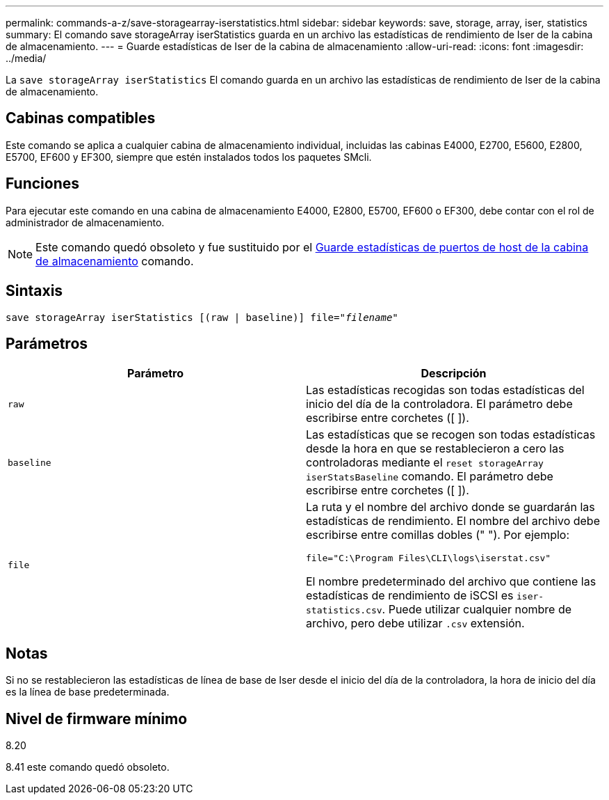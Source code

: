 ---
permalink: commands-a-z/save-storagearray-iserstatistics.html 
sidebar: sidebar 
keywords: save, storage, array, iser, statistics 
summary: El comando save storageArray iserStatistics guarda en un archivo las estadísticas de rendimiento de Iser de la cabina de almacenamiento. 
---
= Guarde estadísticas de Iser de la cabina de almacenamiento
:allow-uri-read: 
:icons: font
:imagesdir: ../media/


[role="lead"]
La `save storageArray iserStatistics` El comando guarda en un archivo las estadísticas de rendimiento de Iser de la cabina de almacenamiento.



== Cabinas compatibles

Este comando se aplica a cualquier cabina de almacenamiento individual, incluidas las cabinas E4000, E2700, E5600, E2800, E5700, EF600 y EF300, siempre que estén instalados todos los paquetes SMcli.



== Funciones

Para ejecutar este comando en una cabina de almacenamiento E4000, E2800, E5700, EF600 o EF300, debe contar con el rol de administrador de almacenamiento.

[NOTE]
====
Este comando quedó obsoleto y fue sustituido por el xref:save-storagearray-hostportstatistics.adoc[Guarde estadísticas de puertos de host de la cabina de almacenamiento] comando.

====


== Sintaxis

[source, cli, subs="+macros"]
----
save storageArray iserStatistics [(raw | baseline)] file=pass:quotes["_filename_"]
----


== Parámetros

[cols="2*"]
|===
| Parámetro | Descripción 


 a| 
`raw`
 a| 
Las estadísticas recogidas son todas estadísticas del inicio del día de la controladora. El parámetro debe escribirse entre corchetes ([ ]).



 a| 
`baseline`
 a| 
Las estadísticas que se recogen son todas estadísticas desde la hora en que se restablecieron a cero las controladoras mediante el `reset storageArray iserStatsBaseline` comando. El parámetro debe escribirse entre corchetes ([ ]).



 a| 
`file`
 a| 
La ruta y el nombre del archivo donde se guardarán las estadísticas de rendimiento. El nombre del archivo debe escribirse entre comillas dobles (" "). Por ejemplo:

`file="C:\Program Files\CLI\logs\iserstat.csv"`

El nombre predeterminado del archivo que contiene las estadísticas de rendimiento de iSCSI es `iser-statistics.csv`. Puede utilizar cualquier nombre de archivo, pero debe utilizar `.csv` extensión.

|===


== Notas

Si no se restablecieron las estadísticas de línea de base de Iser desde el inicio del día de la controladora, la hora de inicio del día es la línea de base predeterminada.



== Nivel de firmware mínimo

8.20

8.41 este comando quedó obsoleto.
